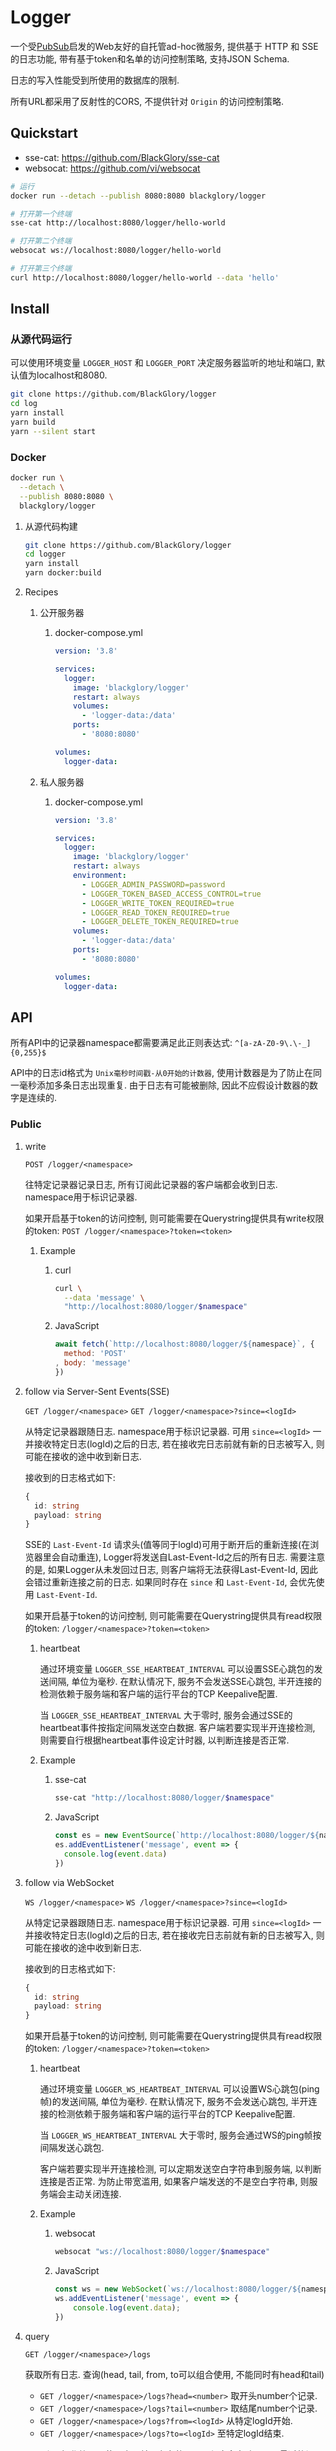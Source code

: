 * Logger
一个受[[https://github.com/BlackGlory/pubsub][PubSub]]启发的Web友好的自托管ad-hoc微服务,
提供基于 HTTP 和 SSE 的日志功能,
带有基于token和名单的访问控制策略,
支持JSON Schema.

日志的写入性能受到所使用的数据库的限制.

所有URL都采用了反射性的CORS, 不提供针对 =Origin= 的访问控制策略.

** Quickstart
- sse-cat: https://github.com/BlackGlory/sse-cat
- websocat: https://github.com/vi/websocat

#+BEGIN_SRC sh
# 运行
docker run --detach --publish 8080:8080 blackglory/logger

# 打开第一个终端
sse-cat http://localhost:8080/logger/hello-world

# 打开第二个终端
websocat ws://localhost:8080/logger/hello-world

# 打开第三个终端
curl http://localhost:8080/logger/hello-world --data 'hello'
#+END_SRC

** Install
*** 从源代码运行
可以使用环境变量 =LOGGER_HOST= 和 =LOGGER_PORT= 决定服务器监听的地址和端口, 默认值为localhost和8080.

#+BEGIN_SRC sh
git clone https://github.com/BlackGlory/logger
cd log
yarn install
yarn build
yarn --silent start
#+END_SRC

*** Docker
#+BEGIN_SRC sh
docker run \
  --detach \
  --publish 8080:8080 \
  blackglory/logger
#+END_SRC

**** 从源代码构建
#+BEGIN_SRC sh
git clone https://github.com/BlackGlory/logger
cd logger
yarn install
yarn docker:build
#+END_SRC

**** Recipes
***** 公开服务器
****** docker-compose.yml
#+BEGIN_SRC yaml
version: '3.8'

services:
  logger:
    image: 'blackglory/logger'
    restart: always
    volumes:
      - 'logger-data:/data'
    ports:
      - '8080:8080'

volumes:
  logger-data:
#+END_SRC

***** 私人服务器
****** docker-compose.yml
#+BEGIN_SRC yaml
version: '3.8'

services:
  logger:
    image: 'blackglory/logger'
    restart: always
    environment:
      - LOGGER_ADMIN_PASSWORD=password
      - LOGGER_TOKEN_BASED_ACCESS_CONTROL=true
      - LOGGER_WRITE_TOKEN_REQUIRED=true
      - LOGGER_READ_TOKEN_REQUIRED=true
      - LOGGER_DELETE_TOKEN_REQUIRED=true
    volumes:
      - 'logger-data:/data'
    ports:
      - '8080:8080'

volumes:
  logger-data:
#+END_SRC

** API
所有API中的记录器namespace都需要满足此正则表达式: =^[a-zA-Z0-9\.\-_]{0,255}$=

API中的日志id格式为 =Unix毫秒时间戳-从0开始的计数器=,
使用计数器是为了防止在同一毫秒添加多条日志出现重复.
由于日志有可能被删除, 因此不应假设计数器的数字是连续的.

*** Public
**** write
=POST /logger/<namespace>=

往特定记录器记录日志, 所有订阅此记录器的客户端都会收到日志.
namespace用于标识记录器.

如果开启基于token的访问控制, 则可能需要在Querystring提供具有write权限的token:
=POST /logger/<namespace>?token=<token>=

***** Example
****** curl
#+BEGIN_SRC sh
curl \
  --data 'message' \
  "http://localhost:8080/logger/$namespace"
#+END_SRC

****** JavaScript
#+BEGIN_SRC js
await fetch(`http://localhost:8080/logger/${namespace}`, {
  method: 'POST'
, body: 'message'
})
#+END_SRC

**** follow via Server-Sent Events(SSE)
=GET /logger/<namespace>=
=GET /logger/<namespace>?since=<logId>=

从特定记录器跟随日志.
namespace用于标识记录器.
可用 =since=<logId>= 一并接收特定日志(logId)之后的日志,
若在接收完日志前就有新的日志被写入, 则可能在接收的途中收到新日志.

接收到的日志格式如下:
#+BEGIN_SRC ts
{
  id: string
  payload: string
}
#+END_SRC

SSE的 =Last-Event-Id= 请求头(值等同于logId)可用于断开后的重新连接(在浏览器里会自动重连),
Logger将发送自Last-Event-Id之后的所有日志.
需要注意的是, 如果Logger从未发回过日志, 则客户端将无法获得Last-Event-Id, 因此会错过重新连接之前的日志.
如果同时存在 =since= 和 =Last-Event-Id=, 会优先使用 =Last-Event-Id=.

如果开启基于token的访问控制, 则可能需要在Querystring提供具有read权限的token:
=/logger/<namespace>?token=<token>=

***** heartbeat
通过环境变量 =LOGGER_SSE_HEARTBEAT_INTERVAL= 可以设置SSE心跳包的发送间隔, 单位为毫秒.
在默认情况下, 服务不会发送SSE心跳包,
半开连接的检测依赖于服务端和客户端的运行平台的TCP Keepalive配置.

当 =LOGGER_SSE_HEARTBEAT_INTERVAL= 大于零时,
服务会通过SSE的heartbeat事件按指定间隔发送空白数据.
客户端若要实现半开连接检测, 则需要自行根据heartbeat事件设定计时器, 以判断连接是否正常.

***** Example
****** sse-cat
#+BEGIN_SRC sh
sse-cat "http://localhost:8080/logger/$namespace"
#+END_SRC

****** JavaScript
#+BEGIN_SRC js
const es = new EventSource(`http://localhost:8080/logger/${namespace}`)
es.addEventListener('message', event => {
  console.log(event.data)
})
#+END_SRC

**** follow via WebSocket
=WS /logger/<namespace>=
=WS /logger/<namespace>?since=<logId>=

从特定记录器跟随日志.
namespace用于标识记录器.
可用 =since=<logId>= 一并接收特定日志(logId)之后的日志,
若在接收完日志前就有新的日志被写入, 则可能在接收的途中收到新日志.

接收到的日志格式如下:
#+BEGIN_SRC ts
{
  id: string
  payload: string
}
#+END_SRC

如果开启基于token的访问控制, 则可能需要在Querystring提供具有read权限的token:
=/logger/<namespace>?token=<token>=

***** heartbeat
通过环境变量  =LOGGER_WS_HEARTBEAT_INTERVAL= 可以设置WS心跳包(ping帧)的发送间隔, 单位为毫秒.
在默认情况下, 服务不会发送心跳包,
半开连接的检测依赖于服务端和客户端的运行平台的TCP Keepalive配置.

当 =LOGGER_WS_HEARTBEAT_INTERVAL= 大于零时,
服务会通过WS的ping帧按间隔发送心跳包.

客户端若要实现半开连接检测, 可以定期发送空白字符串到服务端, 以判断连接是否正常.
为防止带宽滥用, 如果客户端发送的不是空白字符串, 则服务端会主动关闭连接.

***** Example
****** websocat
#+BEGIN_SRC sh
websocat "ws://localhost:8080/logger/$namespace"
#+END_SRC

****** JavaScript
#+BEGIN_SRC js
const ws = new WebSocket(`ws://localhost:8080/logger/${namespace}`)
ws.addEventListener('message', event => {
    console.log(event.data);
})
#+END_SRC

**** query
=GET /logger/<namespace>/logs=

获取所有日志.
查询(head, tail, from, to可以组合使用, 不能同时有head和tail)
- =GET /logger/<namespace>/logs?head=<number>= 取开头number个记录.
- =GET /logger/<namespace>/logs?tail=<number>= 取结尾number个记录.
- =GET /logger/<namespace>/logs?from=<logId>= 从特定logId开始.
- =GET /logger/<namespace>/logs?to=<logId>= 至特定logId结束.

from和to操作符可以使用实际并不存在的logId, 程序会自动匹配至最近的记录.
省略from相当于从最早的记录开始.
省略to相当于至最晚的记录结束.

返回结果为JSON数组:
#+BEGIN_SRC ts
Array<{
  id: string
  payload: string
}>
#+END_SRC

如果开启基于token的访问控制, 则可能需要在Querystring提供具有read权限的token:
=/logger/<namespace>/logs?token=<token>=

此操作支持返回[[https://github.com/ndjson/ndjson-spec][ndjson]]格式的响应, 需要 =Accept: application/x-ndjson= 请求头.

***** Example
****** curl
#+BEGIN_SRC sh
curl "http://localhost:8080/logger/$namespace/logs"
#+END_SRC

****** JavaScript
#+BEGIN_SRC js
await fetch(`http://localhost:8080/logger/${namespace}/logs`).then(res => res.json())
#+END_SRC

**** delete
=DELETE /logger/<namespace>/logs?from=<logId>= 删除从特定logId开始.
- =DELETE /logger/<namespace>/logs?to=<logId>= 删除至特定logId结束.
- =DELETE /logger/<namespace>/logs?head=<number>= 删除开头number个记录.
- =DELETE /logger/<namespace>/logs?tail=<number>= 删除结尾number个记录.

如果开启基于token的访问控制, 则可能需要在Querystring提供具有delete权限的token:
=/logger/<namespace>/logs?token=<token>=

***** Example
****** curl
#+BEGIN_SRC sh
curl \
  --request DELETE \
  "http://localhost:8080/logger/$namespace/logs"
#+END_SRC

****** JavaScript
#+BEGIN_SRC js
await fetch(`http://localhost:8080/logger/${namespace}/logs`, {
  method: 'DELETE'
})
#+END_SRC

**** get all namespaces
=GET /logger=

列出所有的namespace.
输出JSON =Array<string>=.

此操作支持返回[[https://github.com/ndjson/ndjson-spec][ndjson]]格式的响应, 需要 =Accept: application/x-ndjson= 请求头.

*****  Example
****** curl
#+BEGIN_SRC sh
curl 'http://localhost:8080/logger'
#+END_SRC

****** JavaScript
#+BEGIN_SRC js
await fetch('http://localhost:8080/logger').then(res => res.json())
#+END_SRC

*** Private
**** JSON Schema验证
通过设置环境变量 =LOGGER_JSON_VALIDATION=true= 可开启write的JSON Schema验证功能.
任何带有 =Content-Type: application/json= 的请求都会被验证,
即使没有设置JSON Schema, 也会拒绝不合法的JSON文本.
JSON验证仅用于验证, 不会重新序列化消息, 因此follow得到的payload会与write发送的消息相同.

在开启验证功能的情况下, 通过环境变量 =LOGGER_DEFAULT_JSON_SCHEMA= 可设置默认的JSON Schema,
该验证仅对带有 =Content-Type: application/json= 的请求有效.

通过设置环境变量 =LOGGER_JSON_PAYLOAD_ONLY=true=,
可以强制write只接受带有 =Content-Type: application/json= 的请求.
此设置在未开启JSON Schema验证的情况下也有效, 但在这种情况下服务器能够接受不合法的JSON.

***** 为记录器单独设置JSON Schema
可单独为namespace设置JSON Schema,
被设置的namespace将仅接受 =Content-Type: application/json= 请求.

****** 获取所有具有JSON Schema的记录器namespace
=GET /admin/logger-with-json-schema=

获取所有具有JSON Schema的记录器namespace, 返回由JSON表示的字符串数组 =string[]=.

******* Example
******** curl
#+BEGIN_SRC sh
curl \
  --header "Authorization: Bearer $ADMIN_PASSWORD" \
  "http://localhost:8080/admin/logger-with-json-schema"
#+END_SRC

******** fetch
#+BEGIN_SRC js
await fetch('http://localhost:8080/admin/logger-with-json-schema', {
  headers: {
    'Authorization': `Bearer ${adminPassword}`
  }
}).then(res => res.json())
#+END_SRC

****** 获取JSON Schema
=GET /admin/logger/<namespace>/json-schema=

******* Example
******** curl
#+BEGIN_SRC sh
curl \
  --header "Authorization: Bearer $ADMIN_PASSWORD" \
  "http://localhost:8080/admin/logger/$namespace/json-schema"
#+END_SRC

******** fetch
#+BEGIN_SRC js
await fetch(`http://localhost:8080/admin/logger/${namespace}/json-schema`, {
  headers: {
    'Authorization': `Bearer ${adminPassword}`
  }
}).then(res => res.json())
#+END_SRC

****** 设置JSON Schema
=PUT /admin/logger/<namespace>/json-schema=

******* Example
******** curl
#+BEGIN_SRC sh
curl \
  --request PUT \
  --header "Authorization: Bearer $ADMIN_PASSWORD" \
  --header "Content-Type: application/json" \
  --data "$JSON_SCHEMA" \
  "http://localhost:8080/admin/logger/$namespace/json-schema"
#+END_SRC

******** fetch
#+BEGIN_SRC js
await fetch(`http://localhost:8080/admin/logger/${namespace}/json-schema`, {
  method: 'PUT'
, headers: {
    'Authorization': `Bearer ${adminPassword}`
    'Content-Type': 'application/json'
  }
, body: JSON.stringify(jsonSchema)
})
#+END_SRC

****** 移除JSON Schema
=DELETE /admin/logger/<namespace>/json-schema=

******* Example
******** curl
#+BEGIN_SRC sh
curl \
  --request DELETE \
  --header "Authorization: Bearer $ADMIN_PASSWORD" \
  "http://localhost:8080/admin/logger/$namespace/json-schema"
#+END_SRC
j
******** fetch
#+BEGIN_SRC js
await fetch(`http://localhost:8080/admin/logger/${namespace}/json-schema`, {
  method: 'DELETE'
, headers: {
    'Authorization': `Bearer ${adminPassword}`
  }
})
#+END_SRC

**** 日志清除策略(purge policies)
Logger同时实施两种日志清除策略:
- 基于生存时间(TTL, time-to-live)的清除策略, 如果日志过期, 则删除日志
- 基于数量限制(limit)的清除策略, 如果单个记录器的日志数量达到上限, 则删除旧日志

日志清除策略只会在写入新日志时得到执行,
因此当你查询日志时, 可能会得到已经过期的日志.

可用环境变量 =LOGGER_LOGS_TIME_TO_LIVE= 设置日志默认的生存时间, 单位为秒,
0代表无限, 默认情况下为无限.

可用环境变量 =LOGGER_LOGS_LIMIT= 设置记录器的默认日志数量限制, 单位为个,
0代表无限, 默认情况下为无限.

***** 单独设置清除策略
单独设置的清除策略会覆盖由环境变量设置的同类策略.

****** 获取所有具有清除策略的记录器namespace
=GET /admin/logger-with-purge-policies=

获取所有具有清除策略的记录器namespace, 返回由JSON表示的字符串数组 =string[]=.

******* Example
******** curl
#+BEGIN_SRC sh
curl \
  --header "Authorization: Bearer $ADMIN_PASSWORD" \
  "http://localhost:8080/admin/logger-with-purge-policies"
#+END_SRC

******** fetch
#+BEGIN_SRC js
await fetch('http://localhost:8080/admin/logger-with-purge-policies', {
  headers: {
    'Authorization': `Bearer ${adminPassword}`
  }
}).then(res => res.json())
#+END_SRC

****** 获取清除策略
=GET /admin/logger/<namespace>/purge-policies=

返回JSON:
#+BEGIN_SRC ts
{
  timeToLive: number | null
  limit: number | null
}
#+END_SRC

******* Example
******** curl
#+BEGIN_SRC sh
curl \
  --header "Authorization: Bearer $ADMIN_PASSWORD" \
  "http://localhost:8080/admin/logger/$namespace/purge-policies"
#+END_SRC

******** fetch
#+BEGIN_SRC js
await fetch(`http://localhost:8080/admin/logger/${namespace}/purge-policies`, {
  headers: {
    'Authorization': `Bearer ${adminPassword}`
  }
}).then(res => res.json())
#+END_SRC

****** 设置清除策略
=PUT /admin/logger/<namespace>/purge-policies/time-to-live=
=PUT /admin/logger/<namespace>/purge-policies/limit=

Payload必须是一个非负整数

******* Example
******** curl
#+BEGIN_SRC sh
curl \
  --request PUT \
  --header "Authorization: Bearer $ADMIN_PASSWORD" \
  --data "$LIMIT" \
  "http://localhost:8080/admin/logger/$namespace/limit"
#+END_SRC

******** fetch
#+BEGIN_SRC js
await fetch(`http://localhost:8080/admin/logger/${namespace}/limit`, {
  method: 'PUT'
, headers: {
    'Authorization': `Bearer ${adminPassword}`
  }
, body: JSON.stringify(limit)
})
#+END_SRC

****** 移除清除策略
=DELETE /admin/logger/<namespace>/purge-policies/time-to-live=
=DELETE /admin/logger/<namespace>/purge-policies/limit=

******* Example
******** curl
#+BEGIN_SRC sh
curl \
  --request DELETE \
  --header "Authorization: Bearer $ADMIN_PASSWORD" \
  "http://localhost:8080/admin/logger/$namespace/purge-policies"
#+END_SRC

******** fetch
#+BEGIN_SRC js
await fetch(`http://localhost:8080/admin/logger/${namespace}/purge-policies`, {
  method: 'DELETE'
, headers: {
    'Authorization': `Bearer ${adminPassword}`
  }
})
#+END_SRC

****** 手动触发清除策略
=POST /admin/logger/<namespace>/purge-policies=

你总是可以在设置完清除策略后手动触发它们.

******* Example
******** curl
#+BEGIN_SRC sh
curl \
  --request POST \
  --header "Authorization: Bearer $ADMIN_PASSWORD" \
  "http://localhost:8080/admin/logger/$namespace/purge-policies"
#+END_SRC

******** fetch
#+BEGIN_SRC js
await fetch(`http://localhost:8080/admin/logger/${namespace}/purge-policies`, {
  method: 'POST'
, headers: {
    'Authorization': `Bearer ${adminPassword}`
  }
})
#+END_SRC

**** 访问控制
Logger提供两种访问控制策略, 可以一并使用.

所有访问控制API都使用基于口令的Bearer Token Authentication.
口令需通过环境变量 =LOGGER_ADMIN_PASSWORD= 进行设置.

访问控制规则是通过[[https://www.sqlite.org/wal.html][WAL模式]]j的SQLite3持久化的, 开启访问控制后,
服务器的吞吐量和响应速度会受到硬盘性能的影响.

已经打开的连接不会受到新的访问控制规则的影响.

***** 基于名单的访问控制
通过设置环境变量 =LOGGER_LIST_BASED_ACCESS_CONTROL= 开启基于名单的访问控制:
- =whitelist=
  启用基于记录器白名单的访问控制, 只有在名单内的记录器允许被访问.
- =blacklist=
  启用基于记录器黑名单的访问控制, 只有在名单外的记录器允许被访问.

****** 黑名单
******* 获取黑名单
=GET /admin/blacklist=

获取位于黑名单中的所有记录器namespace, 返回JSON表示的字符串数组 =string[]=.

******** Example
********* curl
#+BEGIN_SRC sh
curl \
  --header "Authorization: Bearer $ADMIN_PASSWORD" \
  "http://localhost:8080/admin/blacklist"
#+END_SRC

********* fetch
#+BEGIN_SRC js
await fetch('http://localhost:8080/admin/blacklist', {
  headers: {
    'Authorization': `Bearer ${adminPassword}`
  }
}).then(res => res.json())
#+END_SRC

******* 添加黑名单
=PUT /admin/blacklist/<namespace>=

将特定记录器加入黑名单.

******** Example
********* curl
#+BEGIN_SRC sh
curl \
  --request PUT \
  --header "Authorization: Bearer $ADMIN_PASSWORD" \
  "http://localhost:8080/admin/blacklist/$namespace"
#+END_SRC

********* fetch
#+BEGIN_SRC js
await fetch(`http://localhost:8080/admin/blacklist/${namespace}`, {
  method: 'PUT'
, headers: {
    'Authorization': `Bearer ${adminPassword}`
  }
})
#+END_SRC

******* 移除黑名单
=DELETE /admin/blacklist/<namespace>=

将特定记录器从黑名单中移除.

******** Example
********* curl
#+BEGIN_SRC sh
curl \
  --request DELETE \
  --header "Authorization: Bearer $ADMIN_PASSWORD" \
  "http://localhost:8080/admin/blacklist/$namespace"
#+END_SRC

********* fetch
#+BEGIN_SRC js
await fetch(`http://localhost:8080/admin/blacklist/${namespace}`, {
  method: 'DELETE'
, headers: {
    'Authorization': `Bearer ${adminPassword}`
  }
})
#+END_SRC

****** 白名单
******* 获取白名单
=GET /admin/whitelist=

获取位于黑名单中的所有记录器namespace, 返回JSON表示的字符串数组 =string[]=.

******** Example
********* curl
#+BEGIN_SRC sh
curl \
  --header "Authorization: Bearer $ADMIM_PASSWORD" \
  "http://localhost:8080/admin/whitelist"
#+END_SRC

********* fetch
#+BEGIN_SRC js
await fetch('http://localhost:8080/admin/whitelist', {
  headers: {
    'Authorization': `Bearer ${adminPassword}`
  }
}).then(res => res.json())
#+END_SRC

******* 添加白名单
=PUT /admin/whitelist/<namespace>=

将特定记录器加入白名单.

******** Example
********* curl
#+BEGIN_SRC sh
curl \
  --request PUT \
  --header "Authorization: Bearer $ADMIN_PASSWORD" \
  "http://localhost:8080/admin/whitelist/$namespace"
#+END_SRC

********* fetch
#+BEGIN_SRC js
await fetch(`http://localhost:8080/admin/whitelist/${namespace}`, {
  method: 'PUT'
, headers: {
    'Authorization': `Bearer ${adminPassword}`
  }
})
#+END_SRC

******* 移除白名单
=DELETE /admin/whitelist/<namespace>=

将特定记录器从白名单中移除.

******** Example
********* curl
#+BEGIN_SRC sh
curl \
  --request DELETE \
  --header "Authorization: Bearer $ADMIN_PASSWORD" \
  "http://localhost:8080/admin/whitelist/$namespace"
#+END_SRC

********* fetch
#+BEGIN_SRC js
await fetch(`http://localhost:8080/admin/whitelist/${namespace}`, {
  method: 'DELETE'
, headers: {
    'Authorization': `Bearer ${adminPassword}`
  }
})
#+END_SRC

***** 基于token的访问控制
对token的要求: =^[a-zA-Z0-9\.\-_]{1,256}$=

通过设置环境变量 =LOGGER_TOKEN_BASED_ACCESS_CONTROL=true= 开启基于token的访问控制.

基于token的访问控制将根据消息队列的token access policy决定其访问规则.
可通过环境变量 =LOGGER_WRITE_TOKEN_REQUIRED=, =LOGGER_READ_TOKEN_REQUIRED=,
=LOGGER_DELETE_TOKEN_REQUIRED= 设置相关默认值, 未设置情况下为 =false=.

一个消息队列可以有多个token, 每个token可以单独设置write和read权限, 不同消息队列的token不共用.

基于token的访问控制作出了以下假设
- token的传输过程是安全的
- token难以被猜测
- token的意外泄露可以被迅速处理

****** 获取所有具有token策略的记录器namespace
=GET /admin/logger-with-token-policies=

获取所有具有token策略的记录器namespace, 返回由JSON表示的字符串数组 =string[]=.

******* Example
******** curl
#+BEGIN_SRC sh
curl \
  --header "Authorization: Bearer $ADMIN_PASSWORD" \
  "http://localhost:8080/admin/logger-with-token-policies"
#+END_SRC

******** fetch
#+BEGIN_SRC js
await fetch('http://localhost:8080/admin/logger-with-token-policies')
#+END_SRC

****** 获取特定记录器的token策略
=GET /admin/logger/<namespace>/token-policies=

返回JSON:
#+BEGIN_SRC ts
{
  writeTokenRequired: boolean | null
  readTokenRequired: boolean | null
  deleteTokenRequired: boolean | null
}
#+END_SRC
=null= 代表沿用相关默认值.

******* Example
******** curl
#+BEGIN_SRC sh
curl \
  --header "Authorization: Bearer $ADMIN_PASSWORD" \
  "http://localhost:8080/admin/logger/$namespace/token-policies"
#+END_SRC

******** fetch
#+BEGIN_SRC js
await fethc(`http://localhost:8080/admin/logger/${namespace}/token-policies`, {
  headers: {
    'Authorization': `Bearer ${adminPassword}`
  }
}).then(res => res.json())
#+END_SRC

****** 设置token策略
=PUT /admin/logger/<namespace>/token-policies/write-token-required=
=PUT /admin/logger/<namespace>/token-policies/read-token-required=
=PUT /admin/logger/<namespace>/token-policies/delete-token-required=

Payload必须是一个布尔值.

******* Example
******** curl
#+BEGIN_SRC sh
curl \
  --request PUT \
  --header "Authorization: Bearer $ADMIN_PASSWORD" \
  --header "Content-Type: application/json" \
  --data "$WRITE_TOKEN_REQUIRED" \
  "http://localhost:8080/admin/logger/$namespace/token-policies/write-token-required"
#+END_SRC

******** fetch
#+BEGIN_SRC js
await fetch(`http://localhost:8080/admin/logger/${namespace}/token-policies/write-token-required`, {
  method: 'PUT'
, headers: {
    'Authorization': `Bearer ${adminPassword}`
  , 'Content-Type': 'application/json'
  }
, body: JSON.stringify(writeTokenRequired)
})
#+END_SRC

****** 移除token策略
=DELETE /admin/logger/<namespace>/token-policies/write-token-required=
=DELETE /admin/logger/<namespace>/token-policies/read-token-required=
=DELETE /admin/logger/<namespace>/token-policies/delete-token-required=

******* Example
******** curl
#+BEGIN_SRC sh
curl \
  --request DELETE \
  --header "Authorization: Bearer $ADMIN_PASSWORD" \
  "http://localhost:8080/admin/logger/$namespace/token-policies/write-token-required"
#+END_SRC

******** fetch
#+BEGIN_SRC js
await fetch(`http://localhost:8080/admin/logger/${namespace}/token-policies/write-token-required`, {
  method: 'DELETE'
, headers: {
    'Authorization': `Bearer ${adminPassword}`
  }
})
#+END_SRC

****** 获取所有具有token的记录器namespace
=GET /admin/logger-with-tokens=

获取所有具有token的记录器namespace, 返回由JSON表示的字符串数组 =string[]=.

******* Example
******** curl
#+BEGIN_SRC sh
curl \
  --header "Authorization: Bearer $ADMIN_PASSWORD" \
  "http://localhost:8080/admin/logger-with-tokens"
#+END_SRC

******** fetch
#+BEGIN_SRC js
await fetch(`http://localhost:8080/admin/logger-with-tokens`, {
  headers: {
    'Authorization': `Bearer ${adminPassword}`
  }
}).then(res => res.json())
#+END_SRC

****** 获取特定记录器的所有token信息
=GET /admin/logger/<namespace>/tokens=

获取特定记录器的所有token信息, 返回JSON表示的token信息数组
=Array<{ token: string, write: boolean, read: boolean, delete: boolean }>=.

******* Example
******** curl
#+BEGIN_SRC sh
curl \
  --header "Authorization: Bearer $ADMIN_PASSWORD" \
  "http://localhost:8080/admin/logger/$namespace/tokens"
#+END_SRC

******** fetch
#+BEGIN_SRC js
await fetch(`http://localhost:8080/admin/logger/${namespace}/tokens`, {
  headers: {
    'Authorization': `Bearer ${adminPassword}`
  }
}).then(res => res.json())
#+END_SRC

****** 为特定记录器的token设置write权限
=PUT /admin/logger/<namespace>/tokens/<token>/write=

添加/更新token, 为token设置write权限.

******* Example
******** curl
#+BEGIN_SRC sh
curl \
  --request PUT \
  --header "Authorization: Bearer $ADMIN_PASSWORD" \
  "http://localhost:8080/admin/logger/$namespace/tokens/$token/write"
#+END_SRC

******** fetch
#+BEGIN_SRC js
await fetch(`http://localhost:8080/admin/logger/${namespace}/tokens/${token}/write`, {
  method: 'PUT'
, headers: {
    'Authorization': `Bearer ${adminPassword}`
  }
})
#+END_SRC

****** 取消特定记录器的token的write权限
=DELETE /admin/logger/<namespace>/tokens/<token>/write=

取消token的read权限.

******* Example
******** curl
#+BEGIN_SRC sh
curl \
  --request DELETE \
  --header "Authorization: Bearer $ADMIN_PASSWORD" \
  "http://localhost:8080/admin/logger/$namespace/tokens/$token/write"
#+END_SRC

******** fetch
#+BEGIN_SRC js
await fetch(`http://localhost:8080/admin/logger/${namespace}/tokens/${token}/write`, {
  method: 'DELETE'
, headers: {
    'Authorization': `Bearer ${adminPassword}`
  }
})
#+END_SRC

****** 为特定记录器的token设置read权限
=PUT /admin/logger/<namespace>/tokens/<token>/read=

添加/更新token, 为token设置read权限.

******* Example
******** curl
#+BEGIN_SRC sh
curl \
  --request PUT \
  --header "Authorization: Bearer $ADMIN_PASSWORD" \
  "http://localhost:8080/admin/logger/$namespace/tokens/$token/read"
#+END_SRC

******** fetch
#+BEGIN_SRC js
await fetch(`http://localhost:8080/admin/logger/${namespace}/tokens/${token}/read`, {
  method: 'PUT'
, headers: {
    'Authorization': `Bearer ${adminPassword}`
  }
})
#+END_SRC

****** 取消特定记录器的token的read权限
=DELETE /admin/logger/<namespace>/tokens/<token>/read=

取消token的read权限.

******* Example
******** curl
#+BEGIN_SRC sh
curl \
  --request DELETE \
  --header "Authorization: Bearer $ADMIN_PASSWORD" \
  "http://localhost:8080/admin/logger/$namespace/tokens/$token/read"
#+END_SRC

******** fetch
#+BEGIN_SRC js
await fetch(`http://localhost:8080/admin/logger/${namespace}/tokens/${token}/read`, {
  method: 'DELETE'
, headers: {
    'Authorization': `Bearer ${adminPassword}`
  }
})
#+END_SRC

****** 为特定记录器的token设置delete权限
=PUT /admin/logger/<namespace>/tokens/<token>/delete=

添加/更新token, 为token设置delete权限.

******* Example
******** curl
#+BEGIN_SRC sh
curl \
  --request PUT \
  --header "Authorization: Bearer $ADMIN_PASSWORD" \
  "http://localhost:8080/admin/logger/$namespace/tokens/$token/delete"
#+END_SRC

******** fetch
#+BEGIN_SRC js
await fetch(`http://localhost:8080/admin/logger/${namespace}/tokens/${token}/delete`, {
  method: 'PUT'
, headers: {
    'Authorization': `Bearer ${adminPassword}`
  }
})
#+END_SRC

****** 取消特定记录器的token的delete权限
=DELETE /admin/logger/<namespace>/tokens/<token>/delete=

取消token的delete权限.

******* Example
******** curl
#+BEGIN_SRC sh
curl \
  --request DELETE \
  --header "Authorization: Bearer $ADMIN_PASSWORD" \
  "http://localhost:8080/admin/logger/$namespace/tokens/$token/delete"
#+END_SRC

******** fetch
#+BEGIN_SRC js
await fetch(`http://localhost:8080/admin/logger/${namespace}/tokens/${token}/delete`, {
  method: 'DELETE'
, headers: {
    'Authorization': `Bearer ${adminPassword}`
  }
})
#+END_SRC

** HTTP/2
Logger支持HTTP/2, 以多路复用反向代理时的连接, 可通过设置环境变量 =LOGGER_HTTP2=true= 开启.

此HTTP/2支持不提供从HTTP/1.1自动升级的功能, 亦不提供HTTPS.
因此, 在本地curl里进行测试时, 需要开启 =--http2-prior-knowledge= 选项.

** 限制Payload大小
设置环境变量 =LOGGER_PAYLOAD_LIMIT= 可限制服务接受的单个请求的Payload字节数, 默认值为1048576(1MB).

设置环境变量 =LOGGER_WRITE_PAYLOAD_LIMIT= 可限制write接受的单个请求的Payload字节数,
默认值继承自 =LOGGER_PAYLOAD_LIMIT=.

